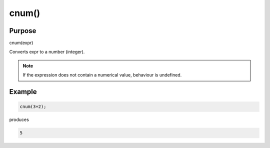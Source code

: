 ******
cnum()
******

Purpose
=======

cnum(expr)

Converts expr to a number (integer).

.. note::

   If the expression does not contain a numerical value, behaviour is undefined.


Example
=======



.. code-block:: none

   cnum(3+2);

produces

.. code-block:: none

   5


